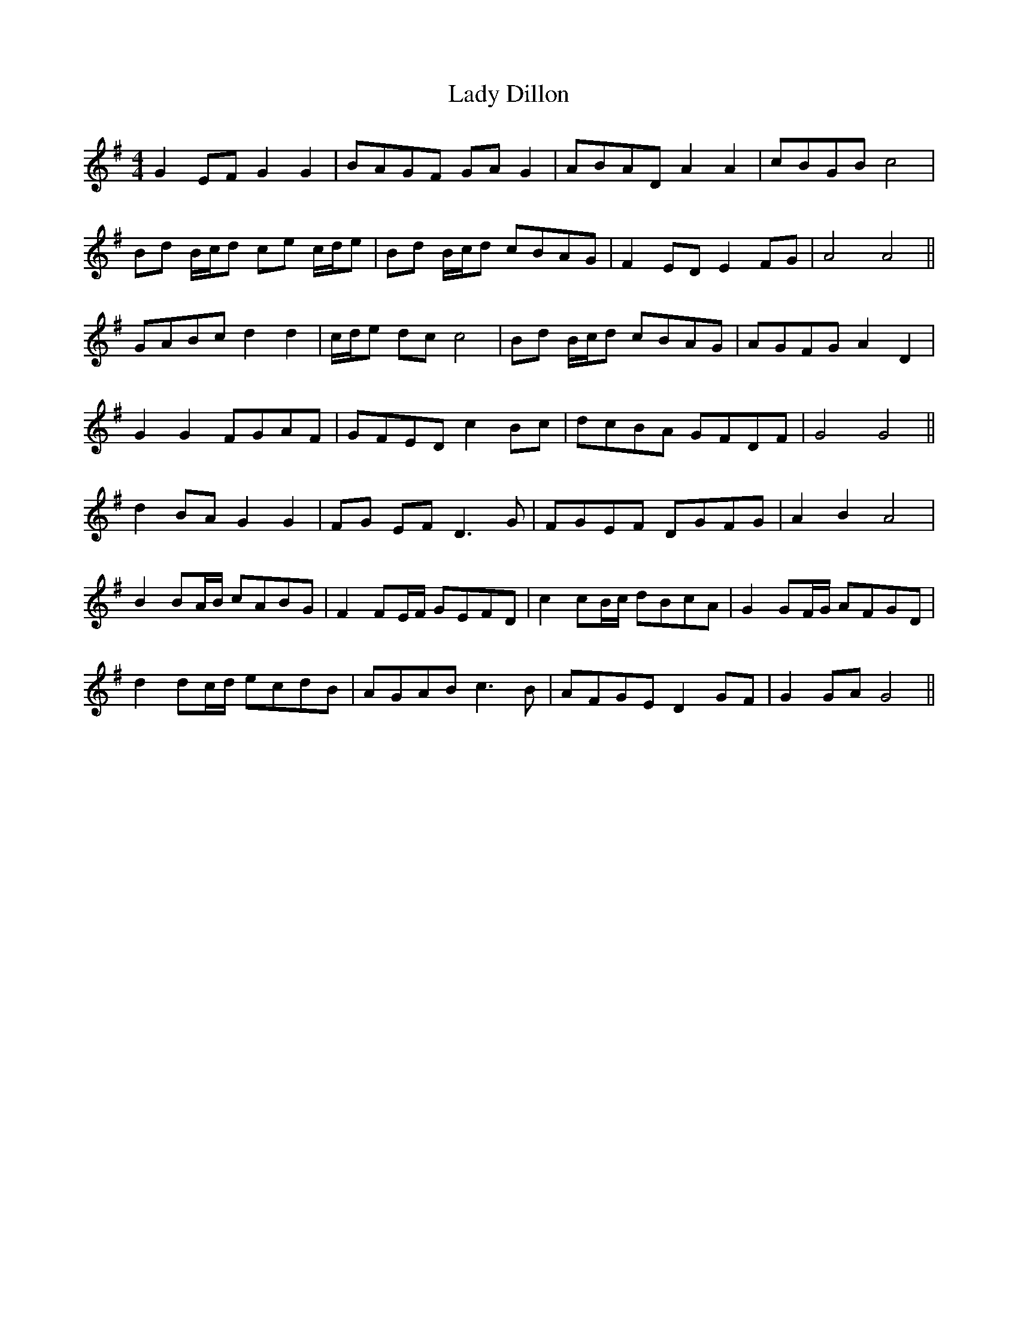 X: 22493
T: Lady Dillon
R: reel
M: 4/4
K: Gmajor
G2 EF G2 G2|BAGF GA G2|ABAD A2 A2|cBGB c4|
Bd B/c/d ce c/d/e|Bd B/c/d cBAG|F2 ED E2 FG|A4 A4||
GABc d2 d2|c/d/e dc c4|Bd B/c/d cBAG|AGFG A2 D2|
G2 G2 FGAF|GFED c2 Bc|dcBA GFDF|G4 G4||
d2 BA G2 G2|FG EF D3G|FGEF DGFG|A2 B2 A4|
B2 BA/B/ cABG|F2 FE/F/ GEFD|c2 cB/c/ dBcA|G2 GF/G/ AFGD|
d2 dc/d/ ecdB|AGAB c3B|AFGE D2 GF|G2 GA G4||

